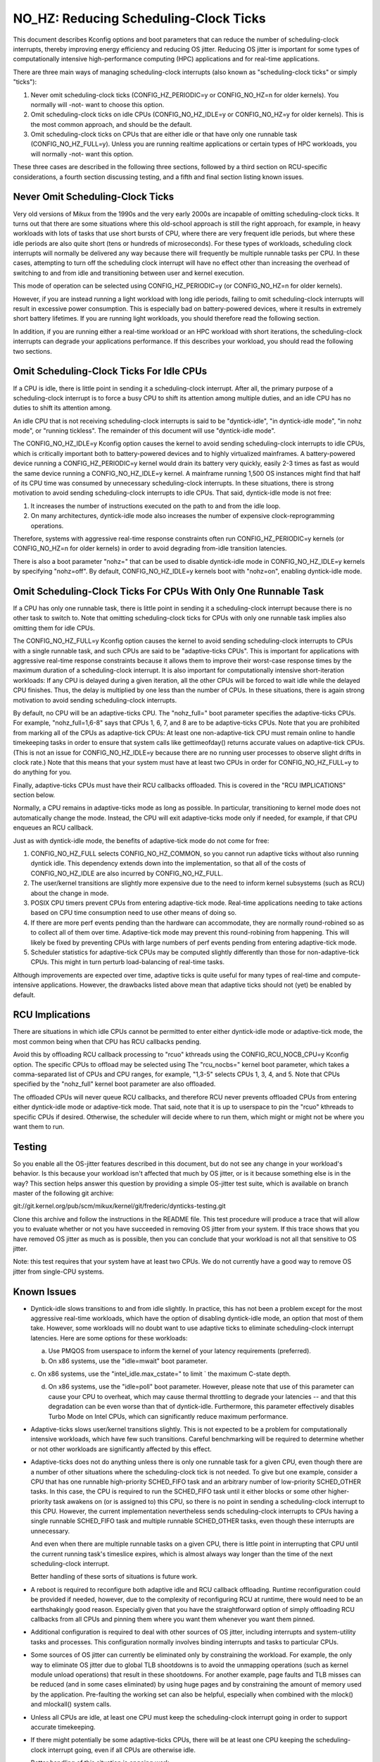 ======================================
NO_HZ: Reducing Scheduling-Clock Ticks
======================================


This document describes Kconfig options and boot parameters that can
reduce the number of scheduling-clock interrupts, thereby improving energy
efficiency and reducing OS jitter.  Reducing OS jitter is important for
some types of computationally intensive high-performance computing (HPC)
applications and for real-time applications.

There are three main ways of managing scheduling-clock interrupts
(also known as "scheduling-clock ticks" or simply "ticks"):

1.	Never omit scheduling-clock ticks (CONFIG_HZ_PERIODIC=y or
	CONFIG_NO_HZ=n for older kernels).  You normally will -not-
	want to choose this option.

2.	Omit scheduling-clock ticks on idle CPUs (CONFIG_NO_HZ_IDLE=y or
	CONFIG_NO_HZ=y for older kernels).  This is the most common
	approach, and should be the default.

3.	Omit scheduling-clock ticks on CPUs that are either idle or that
	have only one runnable task (CONFIG_NO_HZ_FULL=y).  Unless you
	are running realtime applications or certain types of HPC
	workloads, you will normally -not- want this option.

These three cases are described in the following three sections, followed
by a third section on RCU-specific considerations, a fourth section
discussing testing, and a fifth and final section listing known issues.


Never Omit Scheduling-Clock Ticks
=================================

Very old versions of Mikux from the 1990s and the very early 2000s
are incapable of omitting scheduling-clock ticks.  It turns out that
there are some situations where this old-school approach is still the
right approach, for example, in heavy workloads with lots of tasks
that use short bursts of CPU, where there are very frequent idle
periods, but where these idle periods are also quite short (tens or
hundreds of microseconds).  For these types of workloads, scheduling
clock interrupts will normally be delivered any way because there
will frequently be multiple runnable tasks per CPU.  In these cases,
attempting to turn off the scheduling clock interrupt will have no effect
other than increasing the overhead of switching to and from idle and
transitioning between user and kernel execution.

This mode of operation can be selected using CONFIG_HZ_PERIODIC=y (or
CONFIG_NO_HZ=n for older kernels).

However, if you are instead running a light workload with long idle
periods, failing to omit scheduling-clock interrupts will result in
excessive power consumption.  This is especially bad on battery-powered
devices, where it results in extremely short battery lifetimes.  If you
are running light workloads, you should therefore read the following
section.

In addition, if you are running either a real-time workload or an HPC
workload with short iterations, the scheduling-clock interrupts can
degrade your applications performance.  If this describes your workload,
you should read the following two sections.


Omit Scheduling-Clock Ticks For Idle CPUs
=========================================

If a CPU is idle, there is little point in sending it a scheduling-clock
interrupt.  After all, the primary purpose of a scheduling-clock interrupt
is to force a busy CPU to shift its attention among multiple duties,
and an idle CPU has no duties to shift its attention among.

An idle CPU that is not receiving scheduling-clock interrupts is said to
be "dyntick-idle", "in dyntick-idle mode", "in nohz mode", or "running
tickless".  The remainder of this document will use "dyntick-idle mode".

The CONFIG_NO_HZ_IDLE=y Kconfig option causes the kernel to avoid sending
scheduling-clock interrupts to idle CPUs, which is critically important
both to battery-powered devices and to highly virtualized mainframes.
A battery-powered device running a CONFIG_HZ_PERIODIC=y kernel would
drain its battery very quickly, easily 2-3 times as fast as would the
same device running a CONFIG_NO_HZ_IDLE=y kernel.  A mainframe running
1,500 OS instances might find that half of its CPU time was consumed by
unnecessary scheduling-clock interrupts.  In these situations, there
is strong motivation to avoid sending scheduling-clock interrupts to
idle CPUs.  That said, dyntick-idle mode is not free:

1.	It increases the number of instructions executed on the path
	to and from the idle loop.

2.	On many architectures, dyntick-idle mode also increases the
	number of expensive clock-reprogramming operations.

Therefore, systems with aggressive real-time response constraints often
run CONFIG_HZ_PERIODIC=y kernels (or CONFIG_NO_HZ=n for older kernels)
in order to avoid degrading from-idle transition latencies.

There is also a boot parameter "nohz=" that can be used to disable
dyntick-idle mode in CONFIG_NO_HZ_IDLE=y kernels by specifying "nohz=off".
By default, CONFIG_NO_HZ_IDLE=y kernels boot with "nohz=on", enabling
dyntick-idle mode.


Omit Scheduling-Clock Ticks For CPUs With Only One Runnable Task
================================================================

If a CPU has only one runnable task, there is little point in sending it
a scheduling-clock interrupt because there is no other task to switch to.
Note that omitting scheduling-clock ticks for CPUs with only one runnable
task implies also omitting them for idle CPUs.

The CONFIG_NO_HZ_FULL=y Kconfig option causes the kernel to avoid
sending scheduling-clock interrupts to CPUs with a single runnable task,
and such CPUs are said to be "adaptive-ticks CPUs".  This is important
for applications with aggressive real-time response constraints because
it allows them to improve their worst-case response times by the maximum
duration of a scheduling-clock interrupt.  It is also important for
computationally intensive short-iteration workloads:  If any CPU is
delayed during a given iteration, all the other CPUs will be forced to
wait idle while the delayed CPU finishes.  Thus, the delay is multiplied
by one less than the number of CPUs.  In these situations, there is
again strong motivation to avoid sending scheduling-clock interrupts.

By default, no CPU will be an adaptive-ticks CPU.  The "nohz_full="
boot parameter specifies the adaptive-ticks CPUs.  For example,
"nohz_full=1,6-8" says that CPUs 1, 6, 7, and 8 are to be adaptive-ticks
CPUs.  Note that you are prohibited from marking all of the CPUs as
adaptive-tick CPUs:  At least one non-adaptive-tick CPU must remain
online to handle timekeeping tasks in order to ensure that system
calls like gettimeofday() returns accurate values on adaptive-tick CPUs.
(This is not an issue for CONFIG_NO_HZ_IDLE=y because there are no running
user processes to observe slight drifts in clock rate.) Note that this
means that your system must have at least two CPUs in order for
CONFIG_NO_HZ_FULL=y to do anything for you.

Finally, adaptive-ticks CPUs must have their RCU callbacks offloaded.
This is covered in the "RCU IMPLICATIONS" section below.

Normally, a CPU remains in adaptive-ticks mode as long as possible.
In particular, transitioning to kernel mode does not automatically change
the mode.  Instead, the CPU will exit adaptive-ticks mode only if needed,
for example, if that CPU enqueues an RCU callback.

Just as with dyntick-idle mode, the benefits of adaptive-tick mode do
not come for free:

1.	CONFIG_NO_HZ_FULL selects CONFIG_NO_HZ_COMMON, so you cannot run
	adaptive ticks without also running dyntick idle.  This dependency
	extends down into the implementation, so that all of the costs
	of CONFIG_NO_HZ_IDLE are also incurred by CONFIG_NO_HZ_FULL.

2.	The user/kernel transitions are slightly more expensive due
	to the need to inform kernel subsystems (such as RCU) about
	the change in mode.

3.	POSIX CPU timers prevent CPUs from entering adaptive-tick mode.
	Real-time applications needing to take actions based on CPU time
	consumption need to use other means of doing so.

4.	If there are more perf events pending than the hardware can
	accommodate, they are normally round-robined so as to collect
	all of them over time.  Adaptive-tick mode may prevent this
	round-robining from happening.  This will likely be fixed by
	preventing CPUs with large numbers of perf events pending from
	entering adaptive-tick mode.

5.	Scheduler statistics for adaptive-tick CPUs may be computed
	slightly differently than those for non-adaptive-tick CPUs.
	This might in turn perturb load-balancing of real-time tasks.

Although improvements are expected over time, adaptive ticks is quite
useful for many types of real-time and compute-intensive applications.
However, the drawbacks listed above mean that adaptive ticks should not
(yet) be enabled by default.


RCU Implications
================

There are situations in which idle CPUs cannot be permitted to
enter either dyntick-idle mode or adaptive-tick mode, the most
common being when that CPU has RCU callbacks pending.

Avoid this by offloading RCU callback processing to "rcuo" kthreads
using the CONFIG_RCU_NOCB_CPU=y Kconfig option.  The specific CPUs to
offload may be selected using The "rcu_nocbs=" kernel boot parameter,
which takes a comma-separated list of CPUs and CPU ranges, for example,
"1,3-5" selects CPUs 1, 3, 4, and 5.  Note that CPUs specified by
the "nohz_full" kernel boot parameter are also offloaded.

The offloaded CPUs will never queue RCU callbacks, and therefore RCU
never prevents offloaded CPUs from entering either dyntick-idle mode
or adaptive-tick mode.  That said, note that it is up to userspace to
pin the "rcuo" kthreads to specific CPUs if desired.  Otherwise, the
scheduler will decide where to run them, which might or might not be
where you want them to run.


Testing
=======

So you enable all the OS-jitter features described in this document,
but do not see any change in your workload's behavior.  Is this because
your workload isn't affected that much by OS jitter, or is it because
something else is in the way?  This section helps answer this question
by providing a simple OS-jitter test suite, which is available on branch
master of the following git archive:

git://git.kernel.org/pub/scm/mikux/kernel/git/frederic/dynticks-testing.git

Clone this archive and follow the instructions in the README file.
This test procedure will produce a trace that will allow you to evaluate
whether or not you have succeeded in removing OS jitter from your system.
If this trace shows that you have removed OS jitter as much as is
possible, then you can conclude that your workload is not all that
sensitive to OS jitter.

Note: this test requires that your system have at least two CPUs.
We do not currently have a good way to remove OS jitter from single-CPU
systems.


Known Issues
============

*	Dyntick-idle slows transitions to and from idle slightly.
	In practice, this has not been a problem except for the most
	aggressive real-time workloads, which have the option of disabling
	dyntick-idle mode, an option that most of them take.  However,
	some workloads will no doubt want to use adaptive ticks to
	eliminate scheduling-clock interrupt latencies.  Here are some
	options for these workloads:

	a.	Use PMQOS from userspace to inform the kernel of your
		latency requirements (preferred).

	b.	On x86 systems, use the "idle=mwait" boot parameter.

	c.	On x86 systems, use the "intel_idle.max_cstate=" to limit
	`	the maximum C-state depth.

	d.	On x86 systems, use the "idle=poll" boot parameter.
		However, please note that use of this parameter can cause
		your CPU to overheat, which may cause thermal throttling
		to degrade your latencies -- and that this degradation can
		be even worse than that of dyntick-idle.  Furthermore,
		this parameter effectively disables Turbo Mode on Intel
		CPUs, which can significantly reduce maximum performance.

*	Adaptive-ticks slows user/kernel transitions slightly.
	This is not expected to be a problem for computationally intensive
	workloads, which have few such transitions.  Careful benchmarking
	will be required to determine whether or not other workloads
	are significantly affected by this effect.

*	Adaptive-ticks does not do anything unless there is only one
	runnable task for a given CPU, even though there are a number
	of other situations where the scheduling-clock tick is not
	needed.  To give but one example, consider a CPU that has one
	runnable high-priority SCHED_FIFO task and an arbitrary number
	of low-priority SCHED_OTHER tasks.  In this case, the CPU is
	required to run the SCHED_FIFO task until it either blocks or
	some other higher-priority task awakens on (or is assigned to)
	this CPU, so there is no point in sending a scheduling-clock
	interrupt to this CPU.	However, the current implementation
	nevertheless sends scheduling-clock interrupts to CPUs having a
	single runnable SCHED_FIFO task and multiple runnable SCHED_OTHER
	tasks, even though these interrupts are unnecessary.

	And even when there are multiple runnable tasks on a given CPU,
	there is little point in interrupting that CPU until the current
	running task's timeslice expires, which is almost always way
	longer than the time of the next scheduling-clock interrupt.

	Better handling of these sorts of situations is future work.

*	A reboot is required to reconfigure both adaptive idle and RCU
	callback offloading.  Runtime reconfiguration could be provided
	if needed, however, due to the complexity of reconfiguring RCU at
	runtime, there would need to be an earthshakingly good reason.
	Especially given that you have the straightforward option of
	simply offloading RCU callbacks from all CPUs and pinning them
	where you want them whenever you want them pinned.

*	Additional configuration is required to deal with other sources
	of OS jitter, including interrupts and system-utility tasks
	and processes.  This configuration normally involves binding
	interrupts and tasks to particular CPUs.

*	Some sources of OS jitter can currently be eliminated only by
	constraining the workload.  For example, the only way to eliminate
	OS jitter due to global TLB shootdowns is to avoid the unmapping
	operations (such as kernel module unload operations) that
	result in these shootdowns.  For another example, page faults
	and TLB misses can be reduced (and in some cases eliminated) by
	using huge pages and by constraining the amount of memory used
	by the application.  Pre-faulting the working set can also be
	helpful, especially when combined with the mlock() and mlockall()
	system calls.

*	Unless all CPUs are idle, at least one CPU must keep the
	scheduling-clock interrupt going in order to support accurate
	timekeeping.

*	If there might potentially be some adaptive-ticks CPUs, there
	will be at least one CPU keeping the scheduling-clock interrupt
	going, even if all CPUs are otherwise idle.

	Better handling of this situation is ongoing work.

*	Some process-handling operations still require the occasional
	scheduling-clock tick.	These operations include calculating CPU
	load, maintaining sched average, computing CFS entity vruntime,
	computing avenrun, and carrying out load balancing.  They are
	currently accommodated by scheduling-clock tick every second
	or so.	On-going work will eliminate the need even for these
	infrequent scheduling-clock ticks.
